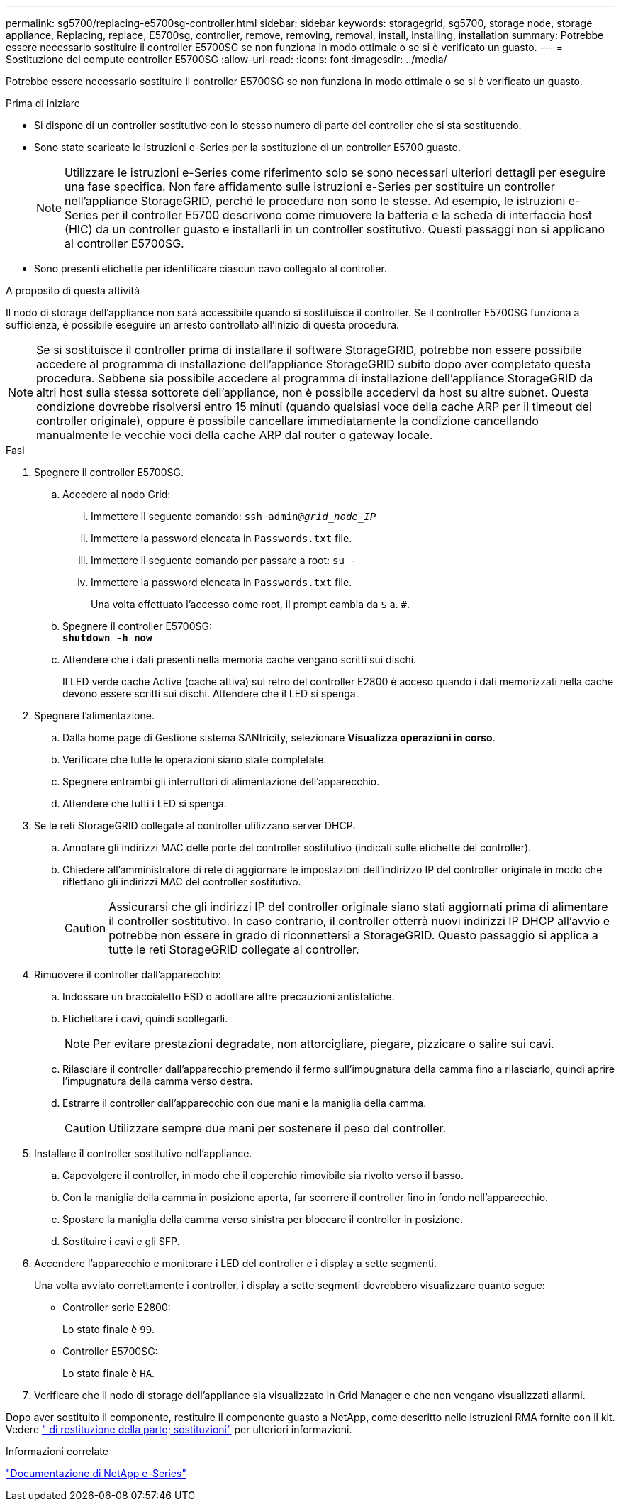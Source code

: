---
permalink: sg5700/replacing-e5700sg-controller.html 
sidebar: sidebar 
keywords: storagegrid, sg5700, storage node, storage appliance, Replacing, replace, E5700sg, controller, remove, removing, removal, install, installing, installation 
summary: Potrebbe essere necessario sostituire il controller E5700SG se non funziona in modo ottimale o se si è verificato un guasto. 
---
= Sostituzione del compute controller E5700SG
:allow-uri-read: 
:icons: font
:imagesdir: ../media/


[role="lead"]
Potrebbe essere necessario sostituire il controller E5700SG se non funziona in modo ottimale o se si è verificato un guasto.

.Prima di iniziare
* Si dispone di un controller sostitutivo con lo stesso numero di parte del controller che si sta sostituendo.
* Sono state scaricate le istruzioni e-Series per la sostituzione di un controller E5700 guasto.
+

NOTE: Utilizzare le istruzioni e-Series come riferimento solo se sono necessari ulteriori dettagli per eseguire una fase specifica. Non fare affidamento sulle istruzioni e-Series per sostituire un controller nell'appliance StorageGRID, perché le procedure non sono le stesse. Ad esempio, le istruzioni e-Series per il controller E5700 descrivono come rimuovere la batteria e la scheda di interfaccia host (HIC) da un controller guasto e installarli in un controller sostitutivo. Questi passaggi non si applicano al controller E5700SG.

* Sono presenti etichette per identificare ciascun cavo collegato al controller.


.A proposito di questa attività
Il nodo di storage dell'appliance non sarà accessibile quando si sostituisce il controller. Se il controller E5700SG funziona a sufficienza, è possibile eseguire un arresto controllato all'inizio di questa procedura.


NOTE: Se si sostituisce il controller prima di installare il software StorageGRID, potrebbe non essere possibile accedere al programma di installazione dell'appliance StorageGRID subito dopo aver completato questa procedura. Sebbene sia possibile accedere al programma di installazione dell'appliance StorageGRID da altri host sulla stessa sottorete dell'appliance, non è possibile accedervi da host su altre subnet. Questa condizione dovrebbe risolversi entro 15 minuti (quando qualsiasi voce della cache ARP per il timeout del controller originale), oppure è possibile cancellare immediatamente la condizione cancellando manualmente le vecchie voci della cache ARP dal router o gateway locale.

.Fasi
. Spegnere il controller E5700SG.
+
.. Accedere al nodo Grid:
+
... Immettere il seguente comando: `ssh admin@_grid_node_IP_`
... Immettere la password elencata in `Passwords.txt` file.
... Immettere il seguente comando per passare a root: `su -`
... Immettere la password elencata in `Passwords.txt` file.
+
Una volta effettuato l'accesso come root, il prompt cambia da `$` a. `#`.



.. Spegnere il controller E5700SG: +
`*shutdown -h now*`
.. Attendere che i dati presenti nella memoria cache vengano scritti sui dischi.
+
Il LED verde cache Active (cache attiva) sul retro del controller E2800 è acceso quando i dati memorizzati nella cache devono essere scritti sui dischi. Attendere che il LED si spenga.



. Spegnere l'alimentazione.
+
.. Dalla home page di Gestione sistema SANtricity, selezionare *Visualizza operazioni in corso*.
.. Verificare che tutte le operazioni siano state completate.
.. Spegnere entrambi gli interruttori di alimentazione dell'apparecchio.
.. Attendere che tutti i LED si spenga.


. Se le reti StorageGRID collegate al controller utilizzano server DHCP:
+
.. Annotare gli indirizzi MAC delle porte del controller sostitutivo (indicati sulle etichette del controller).
.. Chiedere all'amministratore di rete di aggiornare le impostazioni dell'indirizzo IP del controller originale in modo che riflettano gli indirizzi MAC del controller sostitutivo.
+

CAUTION: Assicurarsi che gli indirizzi IP del controller originale siano stati aggiornati prima di alimentare il controller sostitutivo. In caso contrario, il controller otterrà nuovi indirizzi IP DHCP all'avvio e potrebbe non essere in grado di riconnettersi a StorageGRID. Questo passaggio si applica a tutte le reti StorageGRID collegate al controller.



. Rimuovere il controller dall'apparecchio:
+
.. Indossare un braccialetto ESD o adottare altre precauzioni antistatiche.
.. Etichettare i cavi, quindi scollegarli.
+

NOTE: Per evitare prestazioni degradate, non attorcigliare, piegare, pizzicare o salire sui cavi.

.. Rilasciare il controller dall'apparecchio premendo il fermo sull'impugnatura della camma fino a rilasciarlo, quindi aprire l'impugnatura della camma verso destra.
.. Estrarre il controller dall'apparecchio con due mani e la maniglia della camma.
+

CAUTION: Utilizzare sempre due mani per sostenere il peso del controller.



. Installare il controller sostitutivo nell'appliance.
+
.. Capovolgere il controller, in modo che il coperchio rimovibile sia rivolto verso il basso.
.. Con la maniglia della camma in posizione aperta, far scorrere il controller fino in fondo nell'apparecchio.
.. Spostare la maniglia della camma verso sinistra per bloccare il controller in posizione.
.. Sostituire i cavi e gli SFP.


. Accendere l'apparecchio e monitorare i LED del controller e i display a sette segmenti.
+
Una volta avviato correttamente i controller, i display a sette segmenti dovrebbero visualizzare quanto segue:

+
** Controller serie E2800:
+
Lo stato finale è `99`.

** Controller E5700SG:
+
Lo stato finale è `HA`.



. Verificare che il nodo di storage dell'appliance sia visualizzato in Grid Manager e che non vengano visualizzati allarmi.


Dopo aver sostituito il componente, restituire il componente guasto a NetApp, come descritto nelle istruzioni RMA fornite con il kit. Vedere https://mysupport.netapp.com/site/info/rma[" di restituzione della parte; sostituzioni"^] per ulteriori informazioni.

.Informazioni correlate
https://docs.netapp.com/us-en/e-series-family/index.html["Documentazione di NetApp e-Series"^]
